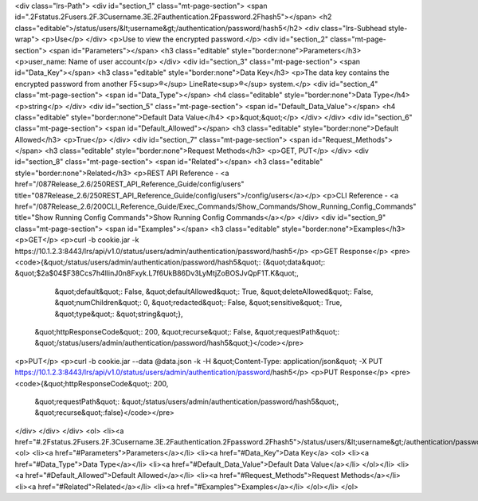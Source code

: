 <div class="lrs-Path">
<div id="section_1" class="mt-page-section">
<span id=".2Fstatus.2Fusers.2F.3Cusername.3E.2Fauthentication.2Fpassword.2Fhash5"></span>
<h2 class="editable">/status/users/&lt;username&gt;/authentication/password/hash5</h2>
<div class="lrs-Subhead style-wrap">
<p>Use</p>
</div>
<p>​Use to view the encrypted password.</p>
<div id="section_2" class="mt-page-section">
<span id="Parameters"></span>
<h3 class="editable" style="border:none">Parameters</h3>
<p>user_name: Name of user account</p>
</div>
<div id="section_3" class="mt-page-section">
<span id="Data_Key"></span>
<h3 class="editable" style="border:none">Data Key</h3>
<p>The data key contains the encrypted password from another F5<sup>®</sup> LineRate<sup>®</sup> system.</p>
<div id="section_4" class="mt-page-section">
<span id="Data_Type"></span>
<h4 class="editable" style="border:none">Data Type</h4>
<p>string</p>
</div>
<div id="section_5" class="mt-page-section">
<span id="Default_Data_Value"></span>
<h4 class="editable" style="border:none">Default Data Value</h4>
<p>&quot;&quot;</p>
</div>
</div>
<div id="section_6" class="mt-page-section">
<span id="Default_Allowed"></span>
<h3 class="editable" style="border:none">Default Allowed</h3>
<p>True</p>
</div>
<div id="section_7" class="mt-page-section">
<span id="Request_Methods"></span>
<h3 class="editable" style="border:none">Request Methods</h3>
<p>GET, PUT</p>
</div>
<div id="section_8" class="mt-page-section">
<span id="Related"></span>
<h3 class="editable" style="border:none">Related</h3>
<p>REST API Reference - <a href="/087Release_2.6/250REST_API_Reference_Guide/config/users" title="087Release_2.6/250REST_API_Reference_Guide/config/users">/config/users</a></p>
<p>CLI Reference - <a href="/087Release_2.6/200CLI_Reference_Guide/Exec_Commands/Show_Commands/Show_Running_Config_Commands" title="Show Running Config Commands">Show Running Config Commands</a></p>
</div>
<div id="section_9" class="mt-page-section">
<span id="Examples"></span>
<h3 class="editable" style="border:none">Examples</h3>
<p>GET</p>
<p>curl -b cookie.jar -k https://10.1.2.3:8443/lrs/api/v1.0/status/users/admin/authentication/password/hash5</p>
<p>GET Response</p>
<pre><code>{&quot;/status/users/admin/authentication/password/hash5&quot;: {&quot;data&quot;: &quot;$2a$04$F38Ccs7h4llinJ0n8Fxyk.L7f6UkB86Dv3LyMtjZoBOSJvQpF1T.K&quot;,
                                                        &quot;default&quot;: False,
                                                        &quot;defaultAllowed&quot;: True,
                                                        &quot;deleteAllowed&quot;: False,
                                                        &quot;numChildren&quot;: 0,
                                                        &quot;redacted&quot;: False,
                                                        &quot;sensitive&quot;: True,
                                                        &quot;type&quot;: &quot;string&quot;},
 &quot;httpResponseCode&quot;: 200,
 &quot;recurse&quot;: False,
 &quot;requestPath&quot;: &quot;/status/users/admin/authentication/password/hash5&quot;}</code></pre>
<p>PUT</p>
<p>curl -b cookie.jar --data @data.json -k -H &quot;Content-Type: application/json&quot; -X PUT https://10.1.2.3:8443/lrs/api/v1.0/status/users/admin/authentication/password/hash5</p>
<p>PUT Response</p>
<pre><code>{&quot;httpResponseCode&quot;: 200,
  &quot;requestPath&quot;: &quot;/status/users/admin/authentication/password/hash5&quot;,
  &quot;recurse&quot;:false}</code></pre>
</div>
</div>
</div>
<ol>
<li><a href="#.2Fstatus.2Fusers.2F.3Cusername.3E.2Fauthentication.2Fpassword.2Fhash5">/status/users/&lt;username&gt;/authentication/password/hash5</a>
<ol>
<li><a href="#Parameters">Parameters</a></li>
<li><a href="#Data_Key">Data Key</a>
<ol>
<li><a href="#Data_Type">Data Type</a></li>
<li><a href="#Default_Data_Value">Default Data Value</a></li>
</ol></li>
<li><a href="#Default_Allowed">Default Allowed</a></li>
<li><a href="#Request_Methods">Request Methods</a></li>
<li><a href="#Related">Related</a></li>
<li><a href="#Examples">Examples</a></li>
</ol></li>
</ol>
